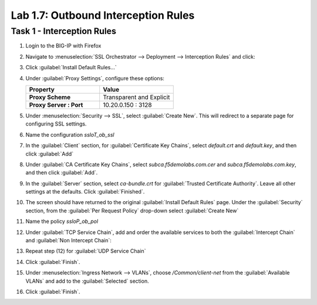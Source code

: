 Lab 1.7: Outbound Interception Rules
------------------------------------

Task 1 - Interception Rules
~~~~~~~~~~~~~~~~~~~~~~~~~~~

1. Login to the BIG-IP with Firefox

2. Navigate to :menuselection:`SSL Orchestrator --> Deployment --> Interception Rules` and click:

   |image29|

3. Click :guilabel:`Install Default Rules...`

   |image30|

4. Under :guilabel:`Proxy Settings`, configure these options:

   .. list-table::
      :widths: 50 50
      :header-rows: 1
      :stub-columns: 1


      * - **Property**
        - **Value**
      * - Proxy Scheme
        - Transparent and Explicit
      * - Proxy Server : Port
        - 10.20.0.150 : 3128

   |image31|

5. Under :menuselection:`Security --> SSL`, select :guilabel:`Create New`. This will redirect to a separate page for configuring SSL settings.

   |image32|

6. Name the configuration `ssloT_ob_ssl`

   |image33|

7. In the :guilabel:`Client` section, for :guilabel:`Certificate Key Chains`, select `default.crt` and `default.key`, and then click :guilabel:`Add`

   |image35|

8. Under :guilabel:`CA Certificate Key Chains`, select `subca.f5demolabs.com.cer` and `subca.f5demolabs.com.key`, and then click :guilabel:`Add`.

   |image36|

9. In the :guilabel:`Server` section, select `ca-bundle.crt` for :guilabel:`Trusted Certificate Authority`. Leave all other settings at the defaults. Click :guilabel:`Finished`.

   |image37|

#. The screen should have returned to the original :guilabel:`Install Default Rules` page. Under the :guilabel:`Security` section, from the :guilabel:`Per Request Policy` drop-down select :guilabel:`Create New`

   |image38|

#. Name the policy `ssloP_ob_pol`

   |image39|

#. Under :guilabel:`TCP Service Chain`, add and order the available services to both the :guilabel:`Intercept Chain` and :guilabel:`Non Intercept Chain`:

   |image40|

#. Repeat step (12) for :guilabel:`UDP Service Chain`

#. Click :guilabel:`Finish`.

#. Under :menuselection:`Ingress Network --> VLANs`, choose `/Common/client-net` from the :guilabel:`Available VLANs` and add to the :guilabel:`Selected` section.

   |image41|

#. Click :guilabel:`Finish`.

.. |image29| image:: /_static/image25.png
   :width: 6.29167in
   :height: 1.34722in
.. |image30| image:: /_static/image26.png
   :width: 6.50000in
   :height: 0.71111in
.. |image31| image:: /_static/image27.png
   :width: 6.50000in
   :height: 2.03125in
.. |image32| image:: /_static/image28.png
   :width: 5.86111in
   :height: 1.08333in
.. |image33| image:: /_static/image29.png
   :width: 6.50000in
   :height: 1.38750in
.. |image34| image:: /_static/image30.png
   :width: 5.72222in
   :height: 1.68056in
.. |image35| image:: /_static/image31.png
   :width: 6.50000in
   :height: 1.57153in
.. |image36| image:: /_static/image32.png
   :width: 6.50000in
   :height: 2.06667in
.. |image37| image:: /_static/image33.png
   :width: 6.50000in
   :height: 2.72292in
.. |image38| image:: /_static/image34.png
   :width: 6.50000in
   :height: 1.66528in
.. |image39| image:: /_static/image35.png
   :width: 6.37500in
   :height: 0.94444in
.. |image40| image:: /_static/image36.png
   :width: 6.50000in
   :height: 3.63472in
.. |image41| image:: /_static/image37.png
   :width: 6.50000in
   :height: 1.26528in

